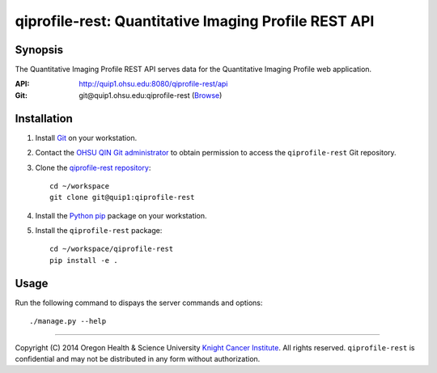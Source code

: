 .. _index:

=====================================================
qiprofile-rest: Quantitative Imaging Profile REST API
=====================================================

********
Synopsis
********
The Quantitative Imaging Profile REST API serves data for the
Quantitative Imaging Profile web application.

:API: http://quip1.ohsu.edu:8080/qiprofile-rest/api

:Git: git\@quip1.ohsu.edu:qiprofile-rest
      (`Browse <http://quip1.ohsu.edu:6060/qiprofile-rest>`__)


************
Installation
************
1. Install Git_ on your workstation.

2. Contact the `OHSU QIN Git administrator`_ to obtain permission
   to access the ``qiprofile-rest`` Git repository.

3. Clone the `qiprofile-rest repository`_::

       cd ~/workspace
       git clone git@quip1:qiprofile-rest
   
4. Install the Python_ pip_ package on your workstation.

5. Install the ``qiprofile-rest`` package::

       cd ~/workspace/qiprofile-rest
       pip install -e .


*****
Usage
*****
Run the following command to dispays the server commands and options::

     ./manage.py --help

---------

.. container:: copyright

  Copyright (C) 2014 Oregon Health & Science University `Knight Cancer Institute`_.
  All rights reserved.
  ``qiprofile-rest`` is confidential and may not be distributed in any form without
  authorization.


.. Targets:

.. _Git: http://www.git-scm.com

.. _Knight Cancer Institute: http://www.ohsu.edu/xd/health/services/cancer

.. _OHSU QIN Git administrator: loneyf@ohsu.edu

.. _pip: https://pypi.python.org/pypi/pip

.. _Python: http://www.python.org

.. _OHSU QIN Sharepoint: https://bridge.ohsu.edu/research/knight/projects/qin/SitePages/Home.aspx

.. _qiprofile-rest: http://quip1.ohsu.edu:8080/qiprofile-rest

.. _qiprofile-rest repository: http://quip1.ohsu.edu:6060/qiprofile-rest
